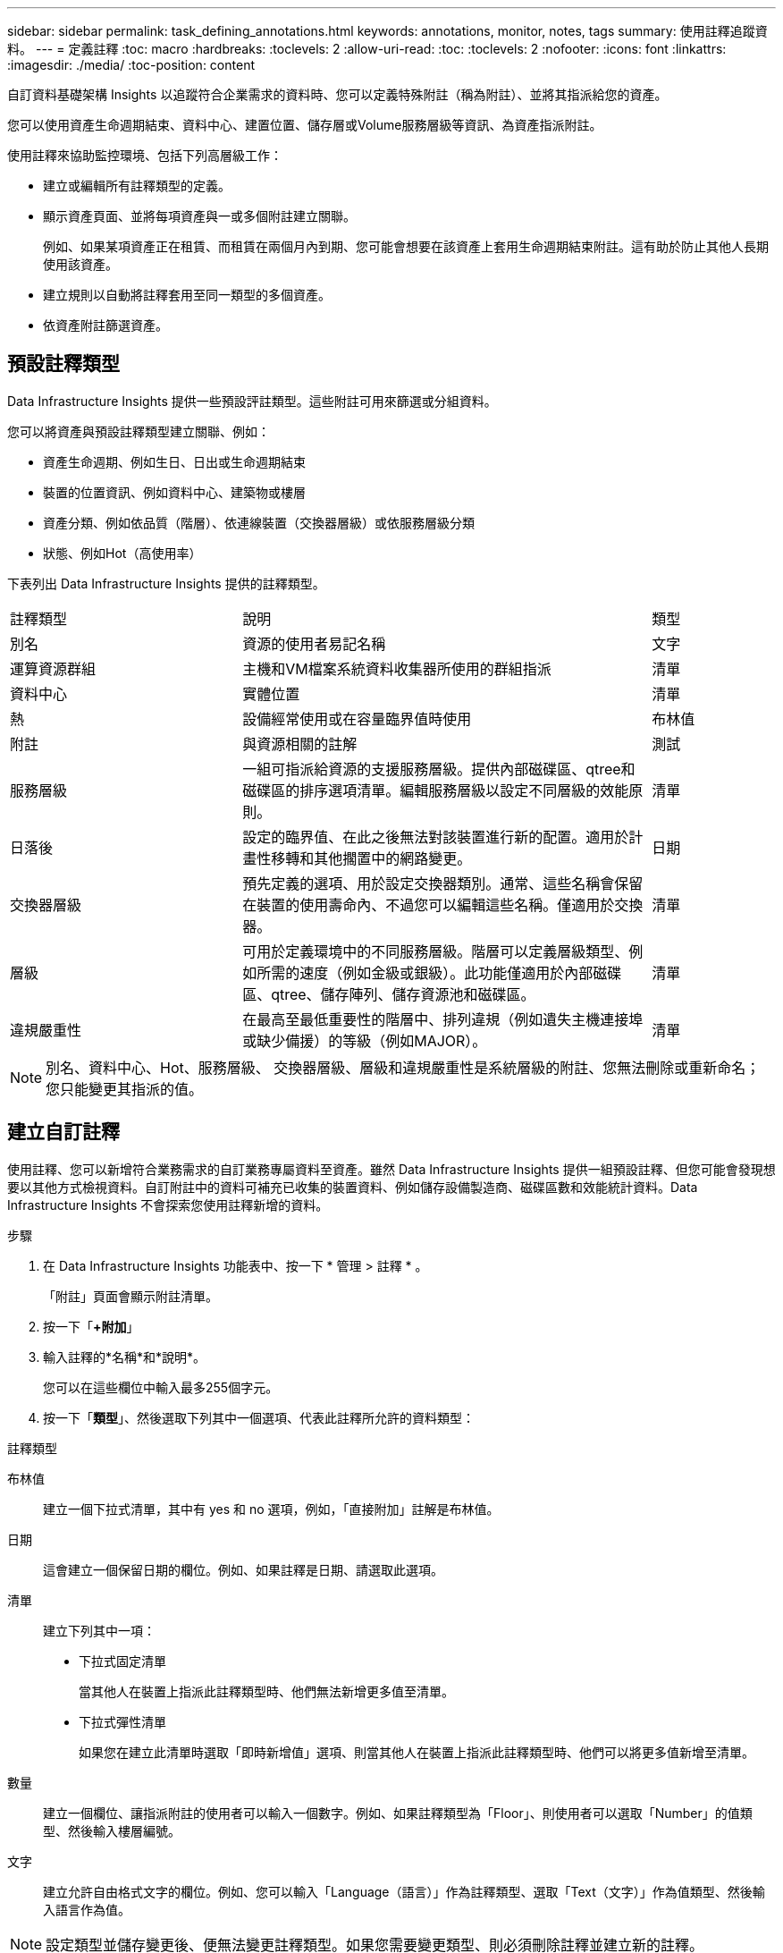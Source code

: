---
sidebar: sidebar 
permalink: task_defining_annotations.html 
keywords: annotations, monitor, notes, tags 
summary: 使用註釋追蹤資料。 
---
= 定義註釋
:toc: macro
:hardbreaks:
:toclevels: 2
:allow-uri-read: 
:toc: 
:toclevels: 2
:nofooter: 
:icons: font
:linkattrs: 
:imagesdir: ./media/
:toc-position: content


[role="lead"]
自訂資料基礎架構 Insights 以追蹤符合企業需求的資料時、您可以定義特殊附註（稱為附註）、並將其指派給您的資產。

您可以使用資產生命週期結束、資料中心、建置位置、儲存層或Volume服務層級等資訊、為資產指派附註。

使用註釋來協助監控環境、包括下列高層級工作：

* 建立或編輯所有註釋類型的定義。
* 顯示資產頁面、並將每項資產與一或多個附註建立關聯。
+
例如、如果某項資產正在租賃、而租賃在兩個月內到期、您可能會想要在該資產上套用生命週期結束附註。這有助於防止其他人長期使用該資產。

* 建立規則以自動將註釋套用至同一類型的多個資產。
* 依資產附註篩選資產。




== 預設註釋類型

Data Infrastructure Insights 提供一些預設評註類型。這些附註可用來篩選或分組資料。

您可以將資產與預設註釋類型建立關聯、例如：

* 資產生命週期、例如生日、日出或生命週期結束
* 裝置的位置資訊、例如資料中心、建築物或樓層
* 資產分類、例如依品質（階層）、依連線裝置（交換器層級）或依服務層級分類
* 狀態、例如Hot（高使用率）


下表列出 Data Infrastructure Insights 提供的註釋類型。

[cols="30,53, 16"]
|===


| 註釋類型 | 說明 | 類型 


| 別名 | 資源的使用者易記名稱 | 文字 


| 運算資源群組 | 主機和VM檔案系統資料收集器所使用的群組指派 | 清單 


| 資料中心 | 實體位置 | 清單 


| 熱 | 設備經常使用或在容量臨界值時使用 | 布林值 


| 附註 | 與資源相關的註解 | 測試 


| 服務層級 | 一組可指派給資源的支援服務層級。提供內部磁碟區、qtree和磁碟區的排序選項清單。編輯服務層級以設定不同層級的效能原則。 | 清單 


| 日落後 | 設定的臨界值、在此之後無法對該裝置進行新的配置。適用於計畫性移轉和其他擱置中的網路變更。 | 日期 


| 交換器層級 | 預先定義的選項、用於設定交換器類別。通常、這些名稱會保留在裝置的使用壽命內、不過您可以編輯這些名稱。僅適用於交換器。 | 清單 


| 層級 | 可用於定義環境中的不同服務層級。階層可以定義層級類型、例如所需的速度（例如金級或銀級）。此功能僅適用於內部磁碟區、qtree、儲存陣列、儲存資源池和磁碟區。 | 清單 


| 違規嚴重性 | 在最高至最低重要性的階層中、排列違規（例如遺失主機連接埠或缺少備援）的等級（例如MAJOR）。 | 清單 
|===

NOTE: 別名、資料中心、Hot、服務層級、 交換器層級、層級和違規嚴重性是系統層級的附註、您無法刪除或重新命名；您只能變更其指派的值。



== 建立自訂註釋

使用註釋、您可以新增符合業務需求的自訂業務專屬資料至資產。雖然 Data Infrastructure Insights 提供一組預設註釋、但您可能會發現想要以其他方式檢視資料。自訂附註中的資料可補充已收集的裝置資料、例如儲存設備製造商、磁碟區數和效能統計資料。Data Infrastructure Insights 不會探索您使用註釋新增的資料。

.步驟
. 在 Data Infrastructure Insights 功能表中、按一下 * 管理 > 註釋 * 。
+
「附註」頁面會顯示附註清單。

. 按一下「*+附加*」
. 輸入註釋的*名稱*和*說明*。
+
您可以在這些欄位中輸入最多255個字元。

. 按一下「*類型*」、然後選取下列其中一個選項、代表此註釋所允許的資料類型：


.註釋類型
布林值:: 建立一個下拉式清單，其中有 yes 和 no 選項，例如，「直接附加」註解是布林值。
日期:: 這會建立一個保留日期的欄位。例如、如果註釋是日期、請選取此選項。
清單:: 建立下列其中一項：
+
--
* 下拉式固定清單
+
當其他人在裝置上指派此註釋類型時、他們無法新增更多值至清單。

* 下拉式彈性清單
+
如果您在建立此清單時選取「即時新增值」選項、則當其他人在裝置上指派此註釋類型時、他們可以將更多值新增至清單。



--
數量:: 建立一個欄位、讓指派附註的使用者可以輸入一個數字。例如、如果註釋類型為「Floor」、則使用者可以選取「Number」的值類型、然後輸入樓層編號。
文字:: 建立允許自由格式文字的欄位。例如、您可以輸入「Language（語言）」作為註釋類型、選取「Text（文字）」作為值類型、然後輸入語言作為值。



NOTE: 設定類型並儲存變更後、便無法變更註釋類型。如果您需要變更類型、則必須刪除註釋並建立新的註釋。

. 如果您選取「清單」作為註釋類型、請執行下列動作：
+
.. 如果您想要在資產頁面上新增更多值至註釋、請選取*「即時新增值」*、以建立彈性清單。
+
例如、假設您在資產頁面上、資產的「城市」註釋會顯示值為「底特律」、「坦帕」和「波士頓」。如果您選取*「即時新增值」選項、您可以直接在資產頁面上新增城市（例如舊金山和芝加哥）的其他值、而不必前往「附註」頁面新增這些值。如果您未選擇此選項、則在套用註釋時、將無法新增註釋值；這會建立固定清單。

.. 在*值*和*說明*欄位中輸入值和說明。
.. 按一下「*+附加*」以新增其他值。
.. 按一下「垃圾桶」圖示以刪除值。


. 按一下「*儲存*」
+
您的註釋會出現在「註釋」頁面的清單中。



.完成後
在UI中、註釋可立即使用。
